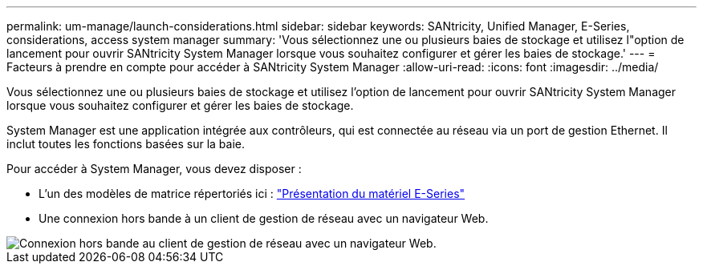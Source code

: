 ---
permalink: um-manage/launch-considerations.html 
sidebar: sidebar 
keywords: SANtricity, Unified Manager, E-Series, considerations, access system manager 
summary: 'Vous sélectionnez une ou plusieurs baies de stockage et utilisez l"option de lancement pour ouvrir SANtricity System Manager lorsque vous souhaitez configurer et gérer les baies de stockage.' 
---
= Facteurs à prendre en compte pour accéder à SANtricity System Manager
:allow-uri-read: 
:icons: font
:imagesdir: ../media/


[role="lead"]
Vous sélectionnez une ou plusieurs baies de stockage et utilisez l'option de lancement pour ouvrir SANtricity System Manager lorsque vous souhaitez configurer et gérer les baies de stockage.

System Manager est une application intégrée aux contrôleurs, qui est connectée au réseau via un port de gestion Ethernet. Il inclut toutes les fonctions basées sur la baie.

Pour accéder à System Manager, vous devez disposer :

* L'un des modèles de matrice répertoriés ici : link:https://docs.netapp.com/us-en/e-series/getting-started/learn-hardware-concept.html["Présentation du matériel E-Series"^]
* Une connexion hors bande à un client de gestion de réseau avec un navigateur Web.


image::../media/single2800.gif[Connexion hors bande au client de gestion de réseau avec un navigateur Web.]
